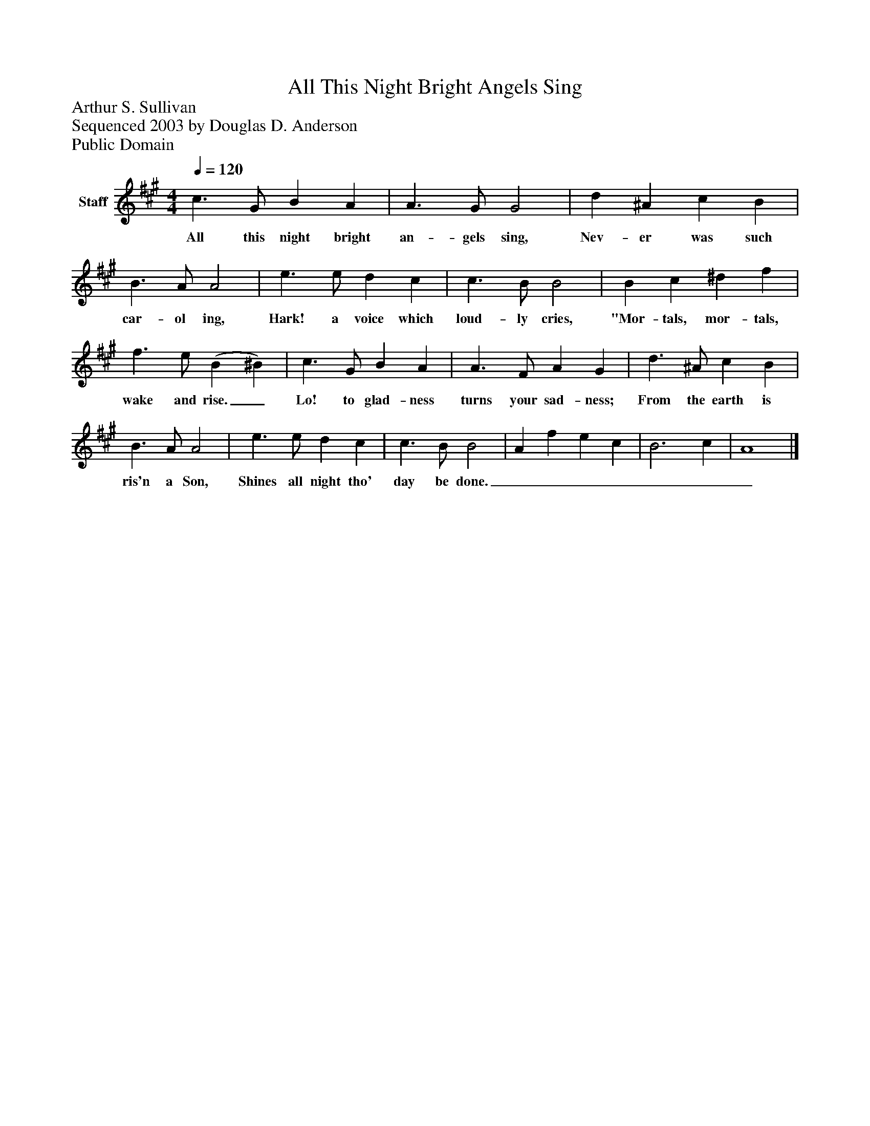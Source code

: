 %%abc-creator mxml2abc 1.4
%%abc-version 2.0
%%continueall true
%%titletrim true
%%titleformat A-1 T C1, Z-1, S-1
X: 0
T: All This Night Bright Angels Sing
Z: Arthur S. Sullivan
Z: Sequenced 2003 by Douglas D. Anderson
Z: Public Domain
L: 1/4
M: 4/4
Q: 1/4=120
V: P1 name="Staff"
%%MIDI program 1 19
K: A
[V: P1]  c3/ G/ B A | A3/ G/ G2 | d ^A c B | B3/ A/ A2 | e3/ e/ d c | c3/ B/ B2 | B c ^d f | f3/ e/ (B ^B) | c3/ G/ B A | A3/ F/ A G | d3/ ^A/ c B | B3/ A/ A2 | e3/ e/ d c | c3/ B/ B2 | A f e c | B3 c | A4|]
w: All this night bright an- gels sing, Nev- er was such car- ol ing, Hark! a voice which loud- ly cries, "Mor- tals, mor- tals, wake and rise._ Lo! to glad- ness turns your sad- ness; From the earth is ris'n a Son, Shines all night tho' day be done._______

